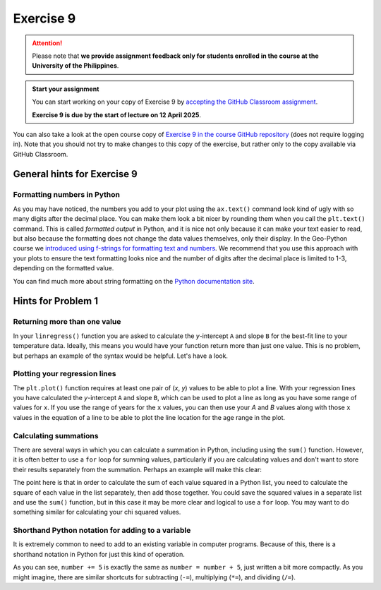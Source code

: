 Exercise 9
==========

.. attention::

    Please note that **we provide assignment feedback only for students enrolled in the course at the University of the Philippines**.

.. admonition:: Start your assignment

    You can start working on your copy of Exercise 9 by `accepting the GitHub Classroom assignment <https://classroom.github.com/a/pJFDQZlq>`__.

    **Exercise 9 is due by the start of lecture on 12 April 2025**.

You can also take a look at the open course copy of `Exercise 9 in the course GitHub repository <https://github.com/NIGS-GeoPython-2024/nigs-geopython-2025-197gdam-exercise-9-exercise-9>`__ (does not require logging in).
Note that you should not try to make changes to this copy of the exercise, but rather only to the copy available via GitHub Classroom.

General hints for Exercise 9
----------------------------

Formatting numbers in Python
~~~~~~~~~~~~~~~~~~~~~~~~~~~~

As you may have noticed, the numbers you add to your plot using the ``ax.text()`` command look kind of ugly with so many digits after the decimal place.
You can make them look a bit nicer by rounding them when you call the ``plt.text()`` command.
This is called *formatted output* in Python, and it is nice not only because it can make your text easier to read, but also because the formatting does not change the data values themselves, only their display.
In the Geo-Python course we `introduced using f-strings for formatting text and numbers <https://geo-python-upd.readthedocs.io/en/latest/notebooks/L2/Python-basic-elements.html#working-with-text-and-numbers>`__.
We recommend that you use this approach with your plots to ensure the text formatting looks nice and the number of digits after the decimal place is limited to 1-3, depending on the formatted value.

You can find much more about string formatting on the `Python documentation site <https://docs.python.org/3.6/library/string.html#formatstrings>`__.

Hints for Problem 1
-------------------

Returning more than one value
~~~~~~~~~~~~~~~~~~~~~~~~~~~~~

In your ``linregress()`` function you are asked to calculate the *y*-intercept ``A`` and slope ``B`` for the best-fit line to your temperature data.
Ideally, this means you would have your function return more than just one value.
This is no problem, but perhaps an example of the syntax would be helpful.
Let's have a look.

.. ipython:: python

    def name_split(name):
        """Splits a full name into first and last names."""
        first = name.split()[0]
        last = name.split()[1]
        return first,last

    boatname = "Boaty McBoatface"
    firstname, lastname = name_split(boatname)
    print(f"The first name is {firstname} and the last name is {lastname}.")

Plotting your regression lines
~~~~~~~~~~~~~~~~~~~~~~~~~~~~~~

The ``plt.plot()`` function requires at least one pair of (*x*, *y*) values to be able to plot a line.
With your regression lines you have calculated the *y*-intercept ``A`` and slope ``B``, which can be used to plot a line as long as you have some range of values for ``x``.
If you use the range of years for the ``x`` values, you can then use your `A` and `B` values along with those ``x`` values in the equation of a line to be able to plot the line location for the age range in the plot.

Calculating summations
~~~~~~~~~~~~~~~~~~~~~~
There are several ways in which you can calculate a summation in Python, including using the ``sum()`` function.
However, it is often better to use a ``for`` loop for summing values, particularly if you are calculating values and don't want to store their results separately from the summation.
Perhaps an example will make this clear:

.. ipython:: python

    numbers = [1,2,3,4,5,6,7,8,9]
    squaredSum = 0       # Set sum equal to zero before starting for loop
    for i in range(len(numbers)):
        squaredSum = squaredSum + numbers[i]**2.0
    squaredSum
    sum(numbers)         # Sum of the list values
    sum(numbers)**2.0    # Square of the sum of the list values, not equal to squaredSum

The point here is that in order to calculate the sum of each value squared in a Python list, you need to calculate the square of each value in the list separately, then add those together.
You could save the squared values in a separate list and use the ``sum()`` function, but in this case it may be more clear and logical to use a ``for`` loop.
You may want to do something similar for calculating your chi squared values.

Shorthand Python notation for adding to a variable
~~~~~~~~~~~~~~~~~~~~~~~~~~~~~~~~~~~~~~~~~~~~~~~~~~
It is extremely common to need to add to an existing variable in computer programs.
Because of this, there is a shorthand notation in Python for just this kind of operation.

.. ipython:: python

    number = 34
    number = number + 5
    print(number)
    number += 5
    print(number)

As you can see, ``number += 5`` is exactly the same as ``number = number + 5``, just written a bit more compactly.
As you might imagine, there are similar shortcuts for subtracting (``-=``), multiplying (``*=``), and dividing (``/=``).